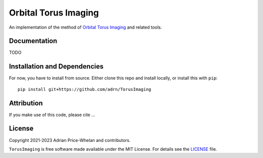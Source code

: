 Orbital Torus Imaging
=====================

|donut|

An implementation of the method of `Orbital Torus Imaging
<https://arxiv.org/abs/2012.00015>`_ and related tools.


Documentation
-------------

.. |Documentation Status|

TODO


Installation and Dependencies
-----------------------------

.. |conda| |PyPI|

For now, you have to install from source. Either clone this repo and install locally, or install this with ``pip``::

   pip install git+https://github.com/adrn/TorusImaging


Attribution
-----------

.. |JOSS| |DOI|

If you make use of this code, please cite ...

License
-------

|License|

Copyright 2021-2023 Adrian Price-Whelan and contributors.

``TorusImaging`` is free software made available under the MIT License. For details see
the `LICENSE <https://github.com/adrn/TorusImaging/blob/main/LICENSE>`_ file.

.. |License| image:: http://img.shields.io/badge/license-MIT-blue.svg?style=flat
   :target: https://github.com/adrn/TorusImaging/blob/main/LICENSE
.. |donut| image:: https://github.com/adrn/TorusImaging/blob/main/docs/_static/torus.webp?raw=true
   :target: https://github.com/adrn/TorusImaging
   :width: 200
